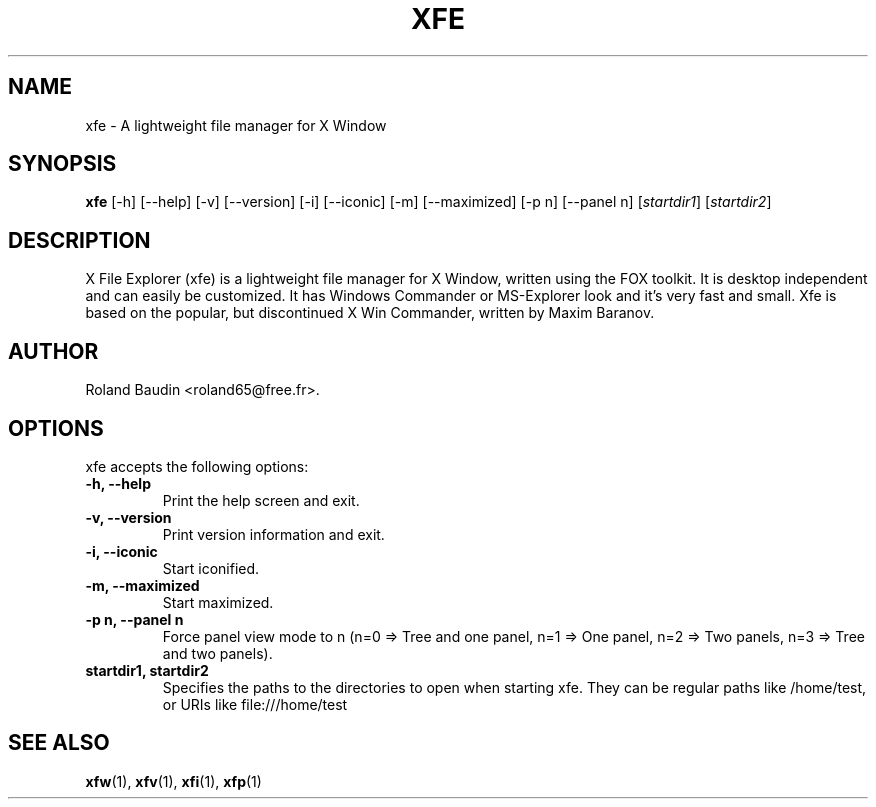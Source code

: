 .TH "XFE" "1" "25 January 2008" "Roland Baudin" ""
.SH "NAME"
xfe \- A lightweight file manager for X Window
.SH "SYNOPSIS"
\fBxfe\fP [\-h] [\-\-help] [\-v] [\-\-version] [\-i] [\-\-iconic]
[\-m] [\-\-maximized] [\-p n] [\-\-panel n] [\fIstartdir1\fP] [\fIstartdir2\fP]
.SH "DESCRIPTION"
X File Explorer (xfe) is a lightweight file manager for X Window, written using the FOX toolkit.
It is desktop independent and can easily be customized.
It has Windows Commander or MS\-Explorer look and it's very fast and small.
Xfe is based on the popular, but discontinued X Win Commander, written by Maxim Baranov.
.SH "AUTHOR"
Roland Baudin <roland65@free.fr>.
.SH "OPTIONS"
xfe accepts the following options:
.TP 
.B \-h, \-\-help
Print the help screen and exit.
.TP 
.B \-v, \-\-version
Print version information and exit.
.TP 
.B \-i, \-\-iconic
Start iconified.
.TP 
.B \-m, \-\-maximized
Start maximized.
.TP 
.B \-p n, \-\-panel n
Force panel view mode to n (n=0 => Tree and one panel,
n=1 => One panel, n=2 => Two panels, n=3 => Tree and two panels).
.TP 
.B startdir1, startdir2
Specifies the paths to the directories to open when starting xfe.
They can be regular paths like /home/test, or URIs like file:///home/test 
.SH "SEE ALSO"
.BR xfw (1), 
.BR xfv (1), 
.BR xfi (1), 
.BR xfp (1)
